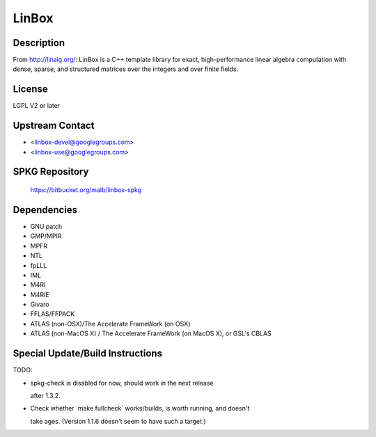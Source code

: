 LinBox
======

Description
-----------

From http://linalg.org/: LinBox is a C++ template library for exact,
high-performance linear algebra computation with dense, sparse, and
structured matrices over the integers and over finite fields.

License
-------

LGPL V2 or later


Upstream Contact
----------------

-  <linbox-devel@googlegroups.com>
-  <linbox-use@googlegroups.com>


SPKG Repository
---------------

   https://bitbucket.org/malb/linbox-spkg

Dependencies
------------

-  GNU patch
-  GMP/MPIR
-  MPFR
-  NTL
-  fpLLL
-  IML
-  M4RI
-  M4RIE
-  Givaro
-  FFLAS/FFPACK
-  ATLAS (non-OSX)/The Accelerate FrameWork (on OSX)
-  ATLAS (non-MacOS X) / The Accelerate FrameWork (on MacOS X), or GSL's
   CBLAS


Special Update/Build Instructions
---------------------------------

TODO:

-  spkg-check is disabled for now, should work in the next release

   after 1.3.2.

-  Check whether \`make fullcheck\` works/builds, is worth running, and
   doesn't

   take ages. (Version 1.1.6 doesn't seem to have such a target.)
